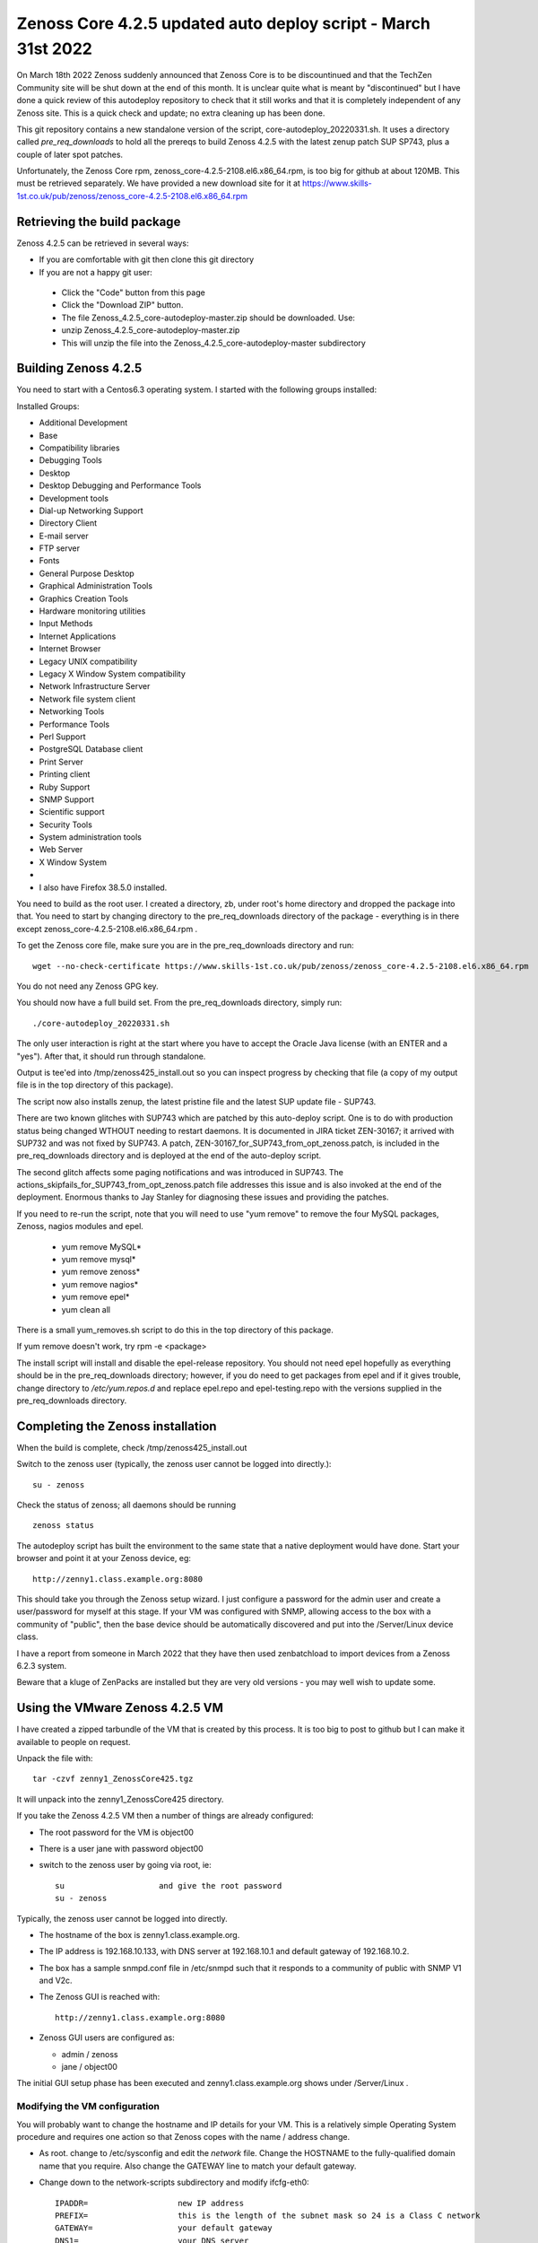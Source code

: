 ==============================================================
Zenoss Core 4.2.5 updated auto deploy script - March 31st 2022
==============================================================

On March 18th 2022 Zenoss suddenly announced that Zenoss Core is to be discountinued and
that the TechZen Community site will be shut down at the end of this month. It is unclear
quite what is meant by "discontinued" but I have done a quick review of this autodeploy
repository to check that it still works and that it is completely independent of any Zenoss site.
This is a quick check and update; no extra cleaning up has been done.

This git repository contains a new standalone version of the script, core-autodeploy_20220331.sh.
It uses a directory called *pre_req_downloads* to hold all the prereqs to build
Zenoss 4.2.5 with the latest zenup patch SUP SP743, plus a couple of later spot patches.

Unfortunately, the Zenoss Core rpm, zenoss_core-4.2.5-2108.el6.x86_64.rpm, is too big for
github at about 120MB.  This must be retrieved separately. We have provided a new
download site for it at https://www.skills-1st.co.uk/pub/zenoss/zenoss_core-4.2.5-2108.el6.x86_64.rpm 

Retrieving the build package
============================

Zenoss 4.2.5 can be retrieved in several ways:

*  If you are comfortable with git then clone this git directory
*  If you are not a happy git user: 
  *  Click the "Code" button from this page 
  *  Click the "Download ZIP" button. 
  *  The file Zenoss_4.2.5_core-autodeploy-master.zip should be downloaded.  Use:
  *       unzip Zenoss_4.2.5_core-autodeploy-master.zip
  *  This will unzip the file into the Zenoss_4.2.5_core-autodeploy-master subdirectory

Building Zenoss 4.2.5
======================

You need to start with a Centos6.3 operating system. I started with the following groups installed:

Installed Groups:

*   Additional Development
*   Base
*   Compatibility libraries
*   Debugging Tools
*   Desktop
*   Desktop Debugging and Performance Tools
*   Development tools
*   Dial-up Networking Support
*   Directory Client
*   E-mail server
*   FTP server
*   Fonts
*   General Purpose Desktop
*   Graphical Administration Tools
*   Graphics Creation Tools
*   Hardware monitoring utilities
*   Input Methods
*   Internet Applications
*   Internet Browser
*   Legacy UNIX compatibility
*   Legacy X Window System compatibility
*   Network Infrastructure Server
*   Network file system client
*   Networking Tools
*   Performance Tools
*   Perl Support
*   PostgreSQL Database client
*   Print Server
*   Printing client
*   Ruby Support
*   SNMP Support
*   Scientific support
*   Security Tools
*   System administration tools
*   Web Server
*   X Window System
*   
*   I also have Firefox 38.5.0 installed.


You need to build as the root user.  I created a directory, zb, under root's home directory
and dropped the package into that.  You need to start by changing directory to the
pre_req_downloads directory of the package - everything is in there 
except zenoss_core-4.2.5-2108.el6.x86_64.rpm .

To get the Zenoss core file, make sure you are in the pre_req_downloads directory and run::

    wget --no-check-certificate https://www.skills-1st.co.uk/pub/zenoss/zenoss_core-4.2.5-2108.el6.x86_64.rpm

You do not need any Zenoss GPG key.

You should now have a full build set.  From the pre_req_downloads directory, simply run::

    ./core-autodeploy_20220331.sh

The only user interaction is right at the start where you have to accept the Oracle Java
license (with an ENTER and a "yes").  After that, it should run through standalone.

Output is tee'ed into /tmp/zenoss425_install.out so you can inspect progress by checking
that file (a copy of my output file is in the top directory of this package).

The script now also installs zenup, the latest pristine file and the latest SUP update file - SUP743.

There are two known glitches with SUP743 which are patched by this auto-deploy script.  One is to
do with production status being changed WTHOUT needing to restart daemons.  It is documented in
JIRA ticket ZEN-30167; it arrived with SUP732 and was not fixed by SUP743. A patch, 
ZEN-30167_for_SUP743_from_opt_zenoss.patch, is included in the pre_req_downloads directory and is
deployed at the end of the auto-deploy script.  

The second glitch affects some paging notifications
and was introduced in SUP743. The actions_skipfails_for_SUP743_from_opt_zenoss.patch file
addresses this issue and is also invoked at the end of the deployment.  Enormous thanks to
Jay Stanley for diagnosing these issues and providing the patches.

If you need to re-run the script, note that you will need to use "yum remove" to remove
the four MySQL packages, Zenoss, nagios modules and epel.

  * yum remove MySQL*
  * yum remove mysql*
  * yum remove zenoss*
  * yum remove nagios*
  * yum remove epel*
  * yum clean all

There is a small yum_removes.sh script to do this in the top directory of this package.

If yum remove doesn't work, try rpm -e <package>

The install script will install and disable the epel-release repository.  You should not need
epel hopefully as everything should be in the pre_req_downloads directory; however, if you do
need to get packages from epel and if it gives trouble, change directory to 
*/etc/yum.repos.d* and replace epel.repo and epel-testing.repo with the versions supplied
in the pre_req_downloads directory.

Completing the Zenoss installation
==================================

When the build is complete, check /tmp/zenoss425_install.out

Switch to the zenoss user (typically, the zenoss user cannot be logged into directly.)::

    su - zenoss

Check the status of zenoss; all daemons should be running ::

    zenoss status

The autodeploy script has built the environment to the same state that a native deployment would
have done.  Start your browser and point it at your Zenoss device, eg::

    http://zenny1.class.example.org:8080

This should take you through the Zenoss setup wizard.  I just configure a password for the admin
user and create a user/password for myself at this stage.  If your VM was configured with SNMP,
allowing access to the box with a community of "public", then the base device should be automatically
discovered and put into the /Server/Linux device class.

I have a report from someone in March 2022 that they have then used zenbatchload to import devices
from a Zenoss 6.2.3 system.

Beware that a kluge of ZenPacks are installed but they are very old versions - you may well wish
to update some.



Using the VMware Zenoss 4.2.5 VM
===================================

I have created a  zipped tarbundle of the VM that is created by this process.  It is too big to post
to github but I can make it available to people on request.

Unpack the file with::

    tar -czvf zenny1_ZenossCore425.tgz

It will unpack into the zenny1_ZenossCore425 directory.

If you take the Zenoss 4.2.5 VM then a number of things are already configured:

*  The root password for the VM is object00
*  There is a user jane with password object00
*  switch to the zenoss user by going via root, ie::

    su                    and give the root password
    su - zenoss

Typically, the zenoss user cannot be logged into directly.

*  The hostname of the box is zenny1.class.example.org.
*  The IP address is 192.168.10.133, with DNS server at 192.168.10.1 and default gateway of 192.168.10.2.
*  The box has a sample snmpd.conf file in /etc/snmpd such that it responds to a community of public with SNMP V1 and V2c.
*  The Zenoss GUI is reached with::

    http://zenny1.class.example.org:8080

* Zenoss GUI users are configured as:

  *  admin / zenoss
  *  jane / object00

The initial GUI setup phase has been executed and zenny1.class.example.org shows under /Server/Linux .


Modifying the VM configuration
------------------------------

You will probably want to change the hostname and IP details for your VM.  This is a relatively simple
Operating System procedure and requires one action so that Zenoss copes with the name / address change.

*  As root. change to /etc/sysconfig and edit the *network* file.  Change the HOSTNAME to the fully-qualified domain name that you require.  Also change the GATEWAY line to match your default gateway.
* Change down to the network-scripts subdirectory and modify ifcfg-eth0::

    IPADDR=                   new IP address
    PREFIX=                   this is the length of the subnet mask so 24 is a Class C network
    GATEWAY=                  your default gateway
    DNS1=                     your DNS server
    DOMAIN=                   your search path of domains to add to short hostnames

*  Modify the /etc/hosts file and replace::

    192.168.10.133      zenny1.class.example.org zenny1
    with  your IP address, your fully-qualified domain name and your short hostname

Reboot the system

Zenoss itself copes with host / ip changes but the underlying RabbitMQ system needs help. There is
a script, fix_rabbit.sh, in the Zenoss_4.2.5_core-autodeploy/pre_req_downloads directory. It must be 
run as the root user. *Note* that you will need to modify this script to make the PASS variable match
what is in your /opt/zenoss/etc/global.conf for the amqppassword password.

Then, as the zenoss user, restart zenoss::

    zenoss restart

New rabbit queues for the event subsytem should be created.  You can check these, as the root user, with::

    rabbitmqctl -p /zenoss list_queues

There should be 9 queues, probably all with nothing in them.

Check (with *zenoss status* as the zenoss user), that all the zenoss processes are running.

Check that the GUI can be started.  Remember to change your url to::

http:// <your new fully qualified domain name>:8080
 
The zenny1.class.example.org device will still be under /Server/Linux but will (obviously) be down.
It can be deleted and add your new Zenoss server in.

I would appreciate feedback from anyone else who uses it.


With thanks to "baileytj", "dfrye" and "yuppie" for tidying and testing.

Cheers,

Jane    

jane.curry@skills-1st.co.uk

March 31st 2022

